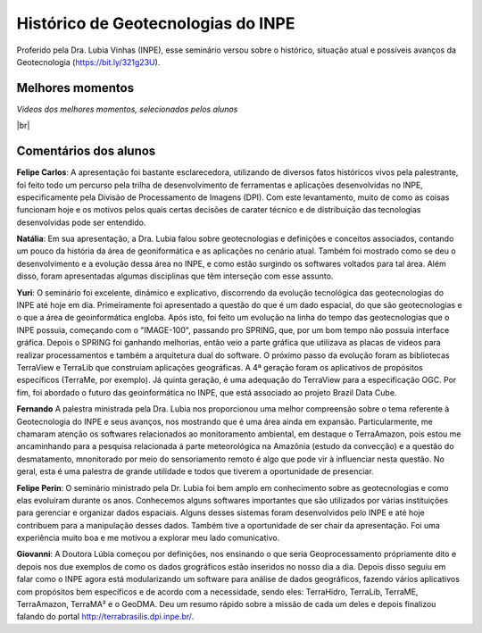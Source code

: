 
Histórico  de Geotecnologias do INPE
======================================

.. |br| raw:: html

   <br />

Proferido pela Dra. Lubia Vinhas (INPE), esse seminário versou sobre o histórico, situação atual e possíveis avanços da Geotecnologia (https://bit.ly/321g23U).

.. raw:: html

    <embed>
        <div align="center">
         <img src="../../_static/2020/Lubia2.png" style="width: 40vw; min-width: 330px;">
      </div>
    </embed>

Melhores momentos
-------------------

*Vídeos dos melhores momentos, selecionados pelos alunos*

.. raw:: html

    <embed>
        <div align="center">
         <video width="500" height="300" controls>
            <source src="../../_static/2020/VideoLubia.mp4" type="video/mp4">
         </video>
      </div>
    </embed>

.. raw:: html

    <embed>
        <div align="center">
         <video width="500" height="300" controls>
            <source src="../../_static/2020/VideoLubia2.mp4" type="video/mp4">
         </video>
      </div>
    </embed>

|br|

Comentários dos alunos
-----------------------

.. **Fulano**: Suspendisse orci mauris, viverra et faucibus nec, elementum sed mi. Vivamus viverra ipsum a tellus lacinia, vitae blandit nisi eleifend. Morbi facilisis condimentum tincidunt. Suspendisse dapibus nisl vitae dapibus aliquet. Vivamus vulputate hendrerit scelerisque. Nunc commodo nibh ut condimentum consequat. 

.. **Ciclano**: Suspendisse orci mauris, viverra et faucibus nec, elementum sed mi. Vivamus viverra ipsum a tellus lacinia, vitae blandit nisi eleifend. Morbi facilisis condimentum tincidunt. Suspendisse dapibus nisl vitae dapibus aliquet. Vivamus vulputate hendrerit scelerisque. Nunc commodo nibh ut condimentum consequat. 

**Felipe Carlos**:  A apresentação foi bastante esclarecedora, utilizando de diversos fatos históricos vivos pela palestrante, foi feito todo um percurso pela trilha de desenvolvimento de ferramentas e aplicações desenvolvidas no INPE, especificamente pela Divisão de Processamento de Imagens (DPI). Com este levantamento, muito de como as coisas funcionam hoje e os motivos pelos quais certas decisões de carater técnico e de distribuição das tecnologias desenvolvidas pode ser entendido.

**Natália**: Em sua apresentação, a Dra. Lubia falou sobre geotecnologias e definições e conceitos associados, contando um pouco da história da área de geoniformática e as aplicações no cenário atual. Também foi mostrado como se deu o desenvolvimento e a evolução dessa área no INPE, e como estão surgindo os softwares voltados para tal área. Além disso, foram apresentadas algumas disciplinas que têm interseção com esse assunto.

**Yuri**: O seminário foi excelente, dinâmico e explicativo, discorrendo da evolução tecnológica das geotecnologias do INPE até hoje em dia. Primeiramente foi apresentado a questão do que é um dado espacial, do que são geotecnologias e o que a área de geoinformática engloba. Após isto, foi feito um evolução na linha do tempo das geotecnologias que o INPE possuia, começando com o "IMAGE-100", passando pro SPRING, que, por um bom tempo não possuia interface gráfica. Depois o SPRING foi ganhando melhorias, então veio a parte gráfica que utilizava as placas de videos para realizar processamentos e também a arquitetura dual do software. O próximo passo da evolução foram as bibliotecas TerraView e TerraLib que construiam aplicações geográficas. A  4ª geração foram os aplicativos de propósitos específicos (TerraMe, por exemplo). Já quinta geração, é uma adequação do TerraView para a especificação OGC. Por fim, foi abordado o futuro das geoinformática no INPE, que está associado ao projeto Brazil Data Cube.

**Fernando** A palestra ministrada pela Dra. Lubia nos proporcionou uma melhor compreensão sobre o tema referente à Geotecnologia do INPE e seus avanços, nos mostrando que é uma área ainda em expansão. Particularmente, me chamaram atenção os softwares relacionados ao monitoramento ambiental, em destaque o TerraAmazon, pois estou me ancaminhando para a pesquisa relacionada á parte meteorológica na Amazônia (estudo da convecção) e a questão do desmatamento, mnonitorado por meio do sensoriamento remoto é algo que pode vir à influenciar nesta questão. No geral, esta é uma palestra de grande utilidade e todos que tiverem a oportunidade de presenciar. 

**Felipe Perin**: O seminário ministrado pela Dr. Lubia foi bem amplo em conhecimento sobre as geotecnologias e como elas evoluíram durante os anos. Conhecemos alguns softwares importantes que são utilizados por várias instituições para gerenciar e organizar dados espaciais. Alguns desses sistemas foram desenvolvidos pelo INPE e até hoje contribuem para a manipulação desses dados. Também tive a oportunidade de ser chair da apresentação. Foi uma experiência muito boa e me motivou a explorar meu lado comunicativo.

**Giovanni**: A Doutora Lúbia começou por definições, nos ensinando o que seria Geoprocessamento própriamente dito e depois nos due exemplos de como os dados grográficos estão inseridos no nosso dia a dia. Depois disso seguiu em falar como o INPE agora está modularizando um software para análise de dados geográficos, fazendo vários aplicativos com propósitos bem específicos e de acordo com a necessidade, sendo eles: TerraHidro, TerraLib, TerraME, TerraAmazon, TerraMA² e o GeoDMA. Deu um resumo rápido sobre a missão de cada um deles e depois finalizou falando do portal http://terrabrasilis.dpi.inpe.br/.
